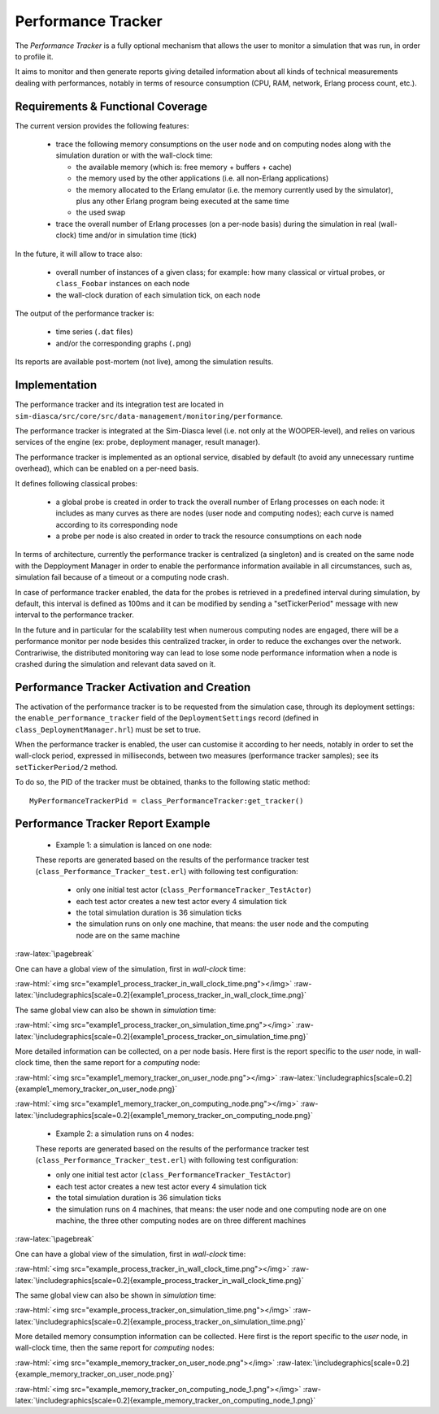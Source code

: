 Performance Tracker
===================


The *Performance Tracker* is a fully optional mechanism that allows the user to monitor a simulation that was run, in order to profile it.

It aims to monitor and then generate reports giving detailed information about all kinds of technical measurements dealing with performances, notably in terms of resource consumption (CPU, RAM, network, Erlang process count, etc.).



Requirements & Functional Coverage
----------------------------------

The current version provides the following features:

 - trace the following memory consumptions on the user node and on computing nodes along with the simulation duration or with the wall-clock time:

   - the available memory (which is: free memory + buffers + cache)

   - the memory used by the other applications (i.e. all non-Erlang applications)

   - the memory allocated to the Erlang emulator (i.e. the memory currently used by the simulator), plus any other Erlang program being executed at the same time

   - the used swap

 - trace the overall number of Erlang processes (on a per-node basis) during the simulation in real (wall-clock) time and/or in simulation time (tick)


In the future, it will allow to trace also:

 - overall number of instances of a given class; for example: how many classical or virtual probes, or ``class_Foobar`` instances on each node

 - the wall-clock duration of each simulation tick, on each node

The output of the performance tracker is:

 - time series (``.dat`` files)
 - and/or the corresponding graphs (``.png``)

Its reports are available post-mortem (not live), among the simulation results.



Implementation
--------------

The performance tracker and its integration test are located in ``sim-diasca/src/core/src/data-management/monitoring/performance``.

The performance tracker is integrated at the Sim-Diasca level (i.e. not only at the WOOPER-level), and relies on various services of the engine (ex: probe, deployment manager, result manager).


The performance tracker is implemented as an optional service, disabled by default (to avoid any unnecessary runtime overhead), which can be enabled on a per-need basis.

It defines following classical probes:

 - a global probe is created in order to track the overall number of Erlang processes on each node: it includes as many curves as there are nodes (user node and computing nodes); each curve is named according to its corresponding node

 - a probe per node is also created in order to track the resource consumptions on each node



In terms of architecture, currently the performance tracker is centralized (a singleton) and is created on the same node with the Depployment Manager in order to enable the performance information available in all circumstances, such as, simulation fail because of a timeout or a computing node crash.

In case of performance tracker enabled, the data for the probes is retrieved in a predefined interval during simulation, by default, this interval is defined as 100ms and it can be modified by sending a "setTickerPeriod" message with new interval to the performance tracker.

In the future and in particular for the scalability test when numerous computing nodes are engaged, there will be a performance monitor per node besides this centralized tracker, in order to reduce the exchanges over the network. Contrariwise, the distributed monitoring way can lead to lose some node performance information when a node is crashed during the simulation and relevant data saved on it.



Performance Tracker Activation and Creation
-------------------------------------------

The activation of the performance tracker is to be requested from the simulation case, through its deployment settings: the ``enable_performance_tracker`` field of the ``DeploymentSettings`` record (defined in ``class_DeploymentManager.hrl``) must be set to true.

When the performance tracker is enabled, the user can customise it according to her needs, notably in order to set the wall-clock period, expressed in milliseconds, between two measures (performance tracker samples); see its ``setTickerPeriod/2`` method.

To do so, the PID of the tracker must be obtained, thanks to the following static method::

  MyPerformanceTrackerPid = class_PerformanceTracker:get_tracker()



Performance Tracker Report Example
----------------------------------

 - Example 1: a simulation is lanced on one node:

 These reports are generated based on the results of the performance tracker test (``class_Performance_Tracker_test.erl``) with following test configuration:

   - only one initial test actor (``class_PerformanceTracker_TestActor``)

   - each test actor creates a new test actor every 4 simulation tick

   - the total simulation duration is 36 simulation ticks

   - the simulation runs on only one machine, that means: the user node and the computing node are on the same machine

:raw-latex:`\pagebreak`

One can have a global view of the simulation, first in *wall-clock* time:

:raw-html:`<img src="example1_process_tracker_in_wall_clock_time.png"></img>`
:raw-latex:`\includegraphics[scale=0.2]{example1_process_tracker_in_wall_clock_time.png}`


The same global view can also be shown in *simulation* time:

:raw-html:`<img src="example1_process_tracker_on_simulation_time.png"></img>`
:raw-latex:`\includegraphics[scale=0.2]{example1_process_tracker_on_simulation_time.png}`



More detailed information can be collected, on a per node basis. Here first is the report specific to the *user* node, in wall-clock time, then the same report for a *computing* node:

:raw-html:`<img src="example1_memory_tracker_on_user_node.png"></img>`
:raw-latex:`\includegraphics[scale=0.2]{example1_memory_tracker_on_user_node.png}`


:raw-html:`<img src="example1_memory_tracker_on_computing_node.png"></img>`
:raw-latex:`\includegraphics[scale=0.2]{example1_memory_tracker_on_computing_node.png}`


 - Example 2: a simulation runs on 4 nodes:

 These reports are generated based on the results of the performance tracker test (``class_Performance_Tracker_test.erl``) with following test configuration:

 - only one initial test actor (``class_PerformanceTracker_TestActor``)

 - each test actor creates a new test actor every 4 simulation tick

 - the total simulation duration is 36 simulation ticks

 - the simulation runs on 4 machines, that means:  the user node and one computing node are on one machine, the three other computing nodes are on three different machines

:raw-latex:`\pagebreak`

One can have a global view of the simulation, first in *wall-clock* time:

:raw-html:`<img src="example_process_tracker_in_wall_clock_time.png"></img>`
:raw-latex:`\includegraphics[scale=0.2]{example_process_tracker_in_wall_clock_time.png}`


The same global view can also be shown in *simulation* time:

:raw-html:`<img src="example_process_tracker_on_simulation_time.png"></img>`
:raw-latex:`\includegraphics[scale=0.2]{example_process_tracker_on_simulation_time.png}`


More detailed memory consumption information can be collected. Here first is the report specific to the *user* node, in wall-clock time, then the same report for  *computing* nodes:

:raw-html:`<img src="example_memory_tracker_on_user_node.png"></img>`
:raw-latex:`\includegraphics[scale=0.2]{example_memory_tracker_on_user_node.png}`


:raw-html:`<img src="example_memory_tracker_on_computing_node_1.png"></img>`
:raw-latex:`\includegraphics[scale=0.2]{example_memory_tracker_on_computing_node_1.png}`


.. comment Not useful enough:
 :raw-html:`<img src="example_memory_tracker_on_computing_node_2.png"></img>`
 :raw-latex:`\includegraphics[scale=0.2]{example_memory_tracker_on_computing_node_2.png}`

 :raw-html:`<img src="example_memory_tracker_on_computing_node_3.png"></img>`
 :raw-latex:`\includegraphics[scale=0.2]{example_memory_tracker_on_computing_node_3.png}`

 :raw-html:`<img src="example_memory_tracker_on_computing_node_4.png"></img>`
 :raw-latex:`\includegraphics[scale=0.2]{example_memory_tracker_on_computing_node_4.png}`
